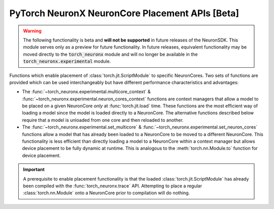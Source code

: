 .. _torch_neuronx_core_placement_api:

PyTorch NeuronX NeuronCore Placement APIs **[Beta]**
============================================================================

.. warning::

    The following functionality is beta and **will not be supported** in
    future releases of the NeuronSDK. This module serves only as a preview for
    future functionality. In future releases, equivalent functionality may
    be moved directly to the :code:`torch_neuronx` module and will no longer be
    available in the :code:`torch_neuronx.experimental` module.


Functions which enable placement of :class:`torch.jit.ScriptModule` to specific
NeuronCores. Two sets of functions are provided which can be used
interchangeably but have different performance characteristics and advantages:

- The :func:`~torch_neuronx.experimental.multicore_context` &
  :func:`~torch_neuronx.experimental.neuron_cores_context` functions are context
  managers that allow a model to be placed on a given NeuronCore *only* at
  :func:`torch.jit.load` time. These functions are the most efficient way of
  loading a model since the model is loaded directly to a NeuronCore. The
  alternative functions described below require that a model is unloaded from
  one core and then reloaded to another.
- The :func:`~torch_neuronx.experimental.set_multicore` &
  :func:`~torch_neuronx.experimental.set_neuron_cores` functions allow a model
  that has already been loaded to a NeuronCore to be moved to a different
  NeuronCore. This functionality is less efficient than directly loading a model
  to a NeuronCore within a context manager but allows device placement to be
  fully dynamic at runtime. This is analogous to the :meth:`torch.nn.Module.to`
  function for device placement.

.. important::

    A prerequisite to enable placement functionality is that
    the loaded :class:`torch.jit.ScriptModule` has already been compiled with
    the :func:`torch_neuronx.trace` API. Attempting to place a regular
    :class:`torch.nn.Module` onto a NeuronCore prior to compilation will do
    nothing.

.. py:function:: torch_neuronx.experimental.set_neuron_cores(trace: torch.jit.ScriptModule, start_nc: int=-1, nc_count: int=-1)

    Set the NeuronCore start/count for all Neuron subgraphs in a torch Module.

    This will unload the model from an existing NeuronCore if it is already
    loaded.

    *Requires Torch 1.8+*

    :arg ~torch.jit.ScriptModule trace: A torch module which contains one or more Neuron subgraphs.
    :keyword int start_nc: The starting NeuronCore index where the Module is placed. The
        value ``-1`` automatically loads to the optimal NeuronCore (least
        used). Note that this index is always relative to NeuronCores
        visible to this process.
    :keyword int nc_count: The number of NeuronCores to use. The value ``-1``
        will load a model to exactly one NeuronCore. If ``nc_count``
        is greater than than one, the model will be replicated across multiple
        NeuronCores.

    :raises [RuntimeError]: If the Neuron runtime cannot be initialized.
    :raises [ValueError]: If the ``nc_count`` is an invalid number of NeuronCores.

    .. rubric:: Examples

    *Single Load*: Move a model to the first visible NeuronCore after
    loading.

    .. code-block:: python

        model = torch.jit.load('example_neuron_model.pt')
        torch_neuronx.experimental.set_neuron_cores(model, start_nc=0, nc_count=1)

        model(example) # Executes on NeuronCore 0
        model(example) # Executes on NeuronCore 0
        model(example) # Executes on NeuronCore 0

    *Multiple Core Replication*: Replicate a model to 2 NeuronCores after
    loading. This allows a single :class:`torch.jit.ScriptModule` to
    use multiple NeuronCores by running round-robin executions.

    .. code-block:: python

        model = torch.jit.load('example_neuron_model.pt')
        torch_neuronx.experimental.set_neuron_cores(model, start_nc=2, nc_count=2)

        model(example) # Executes on NeuronCore 2
        model(example) # Executes on NeuronCore 3
        model(example) # Executes on NeuronCore 2

    *Multiple Model Load*: Move and pin 2 models to separate NeuronCores.
    This causes each :class:`torch.jit.ScriptModule` to always execute on
    a specific NeuronCore.

    .. code-block:: python

        model1 = torch.jit.load('example_neuron_model.pt')
        torch_neuronx.experimental.set_neuron_cores(model1, start_nc=2)

        model2 = torch.jit.load('example_neuron_model.pt')
        torch_neuronx.experimental.set_neuron_cores(model2, start_nc=0)

        model1(example) # Executes on NeuronCore 2
        model1(example) # Executes on NeuronCore 2
        model2(example) # Executes on NeuronCore 0
        model2(example) # Executes on NeuronCore 0


.. py:function:: torch_neuronx.experimental.set_multicore(trace: torch.jit.ScriptModule)

    Loads all Neuron subgraphs in a torch Module to all visible NeuronCores.

    This loads each Neuron subgraph within a :class:`torch.jit.ScriptModule`
    to multiple NeuronCores without requiring multiple calls to
    :func:`torch.jit.load`. This allows a single
    :class:`torch.jit.ScriptModule` to use multiple NeuronCores for
    concurrent threadsafe inferences. Executions use a round-robin strategy
    to distribute across NeuronCores.

    This will unload the model from an existing NeuronCore if it is already
    loaded.

    *Requires Torch 1.8+*

    :arg ~torch.jit.ScriptModule trace: A torch module which contains one or more Neuron subgraphs.

    :raises [RuntimeError]: If the Neuron runtime cannot be initialized.

    .. rubric:: Examples

    *Multiple Core Replication*: Move a model across all visible
    NeuronCores after loading. This allows a single
    :class:`torch.jit.ScriptModule` to use all NeuronCores by
    running round-robin executions.

    .. code-block:: python

        model = torch.jit.load('example_neuron_model.pt')
        torch_neuronx.experimental.set_multicore(model)

        model(example) # Executes on NeuronCore 0
        model(example) # Executes on NeuronCore 1
        model(example) # Executes on NeuronCore 2


.. py:function:: torch_neuronx.experimental.neuron_cores_context(start_nc: int=-1, nc_count: int=-1)

    A context which sets the NeuronCore start/count for Neuron models loaded
    with :func:`torch.jit.load`.

    This context manager may only be used when loading a model with
    :func:`torch.jit.load`. A model which has already been loaded into memory
    will not be affected by this context manager. Furthermore, after loading the
    model, inferences do not need to occur in this context in order to use the
    correct NeuronCores.

    Note that this context is *not* threadsafe. Using multiple core placement
    contexts from multiple threads may not correctly place models.

    :keyword int start_nc: The starting NeuronCore index where the Module is placed. The
        value ``-1`` automatically loads to the optimal NeuronCore (least
        used). Note that this index is always relative to NeuronCores
        visible to this process.
    :keyword int nc_count: The number of NeuronCores to use. The value ``-1``
        will load a model to exactly one NeuronCore. If ``nc_count``
        is greater than than one, the model will be replicated across multiple
        NeuronCores.

    :raises [RuntimeError]: If the Neuron runtime cannot be initialized.
    :raises [ValueError]: If the ``nc_count`` is an invalid number of NeuronCores.


    .. rubric:: Examples

    *Single Load*: Directly load a model from disk to the first visible
    NeuronCore.

    .. code-block:: python

        with torch_neuronx.experimental.neuron_cores_context(start_nc=0, nc_count=1):
            model = torch.jit.load('example_neuron_model.pt')  # Load must occur within the context

        model(example) # Executes on NeuronCore 0
        model(example) # Executes on NeuronCore 0
        model(example) # Executes on NeuronCore 0

    *Multiple Core Replication*: Directly load a model from disk to 2
    NeuronCores. This allows a single :class:`torch.jit.ScriptModule` to
    use multiple NeuronCores by running round-robin executions.

    .. code-block:: python

        with torch_neuronx.experimental.neuron_cores_context(start_nc=2, nc_count=2):
            model = torch.jit.load('example_neuron_model.pt')  # Load must occur within the context

        model(example) # Executes on NeuronCore 2
        model(example) # Executes on NeuronCore 3
        model(example) # Executes on NeuronCore 2

    *Multiple Model Load*: Directly load 2 models from disk and pin them to
    separate NeuronCores. This causes each :class:`torch.jit.ScriptModule`
    to always execute on a specific NeuronCore.

    .. code-block:: python

        with torch_neuronx.experimental.neuron_cores_context(start_nc=2):
            model1 = torch.jit.load('example_neuron_model.pt')  # Load must occur within the context

        with torch_neuronx.experimental.neuron_cores_context(start_nc=0):
            model2 = torch.jit.load('example_neuron_model.pt')  # Load must occur within the context

        model1(example) # Executes on NeuronCore 2
        model1(example) # Executes on NeuronCore 2
        model2(example) # Executes on NeuronCore 0
        model2(example) # Executes on NeuronCore 0


.. py:function:: torch_neuronx.experimental.multicore_context()

    A context manager which loads models to all visible NeuronCores for Neuron
    models loaded with :func:`torch.jit.load`.

    This loads each Neuron subgraph within a :class:`torch.jit.ScriptModule`
    to multiple NeuronCores without requiring multiple calls to
    :func:`torch.jit.load`. This allows a single
    :class:`torch.jit.ScriptModule` to use multiple NeuronCores for
    concurrent threadsafe inferences. Executions use a round-robin strategy
    to distribute across NeuronCores.

    This context manager may only be used when loading a model with
    :func:`torch.jit.load`. A model which has already been loaded into memory
    will not be affected by this context manager. Furthermore, after loading the
    model, inferences do not need to occur in this context in order to use the
    correct NeuronCores.

    Note that this context is *not* threadsafe. Using multiple core placement
    contexts from multiple threads may not correctly place models.

    :raises [RuntimeError]: If the Neuron runtime cannot be initialized.

    .. rubric:: Examples

    *Multiple Core Replication*: Directly load a model to all visible
    NeuronCores. This allows a single  :class:`torch.jit.ScriptModule`
    to use all NeuronCores by running round-robin executions.

    .. code-block:: python

        with torch_neuronx.experimental.multicore_context():
            model = torch.jit.load('example_neuron_model.pt')  # Load must occur within the context

        model(example) # Executes on NeuronCore 0
        model(example) # Executes on NeuronCore 1
        model(example) # Executes on NeuronCore 2

